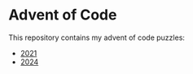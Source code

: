 * Advent of Code

  This repository contains my advent of code puzzles:

  - [[./2021/][2021]]
  - [[./2024/][2024]]
